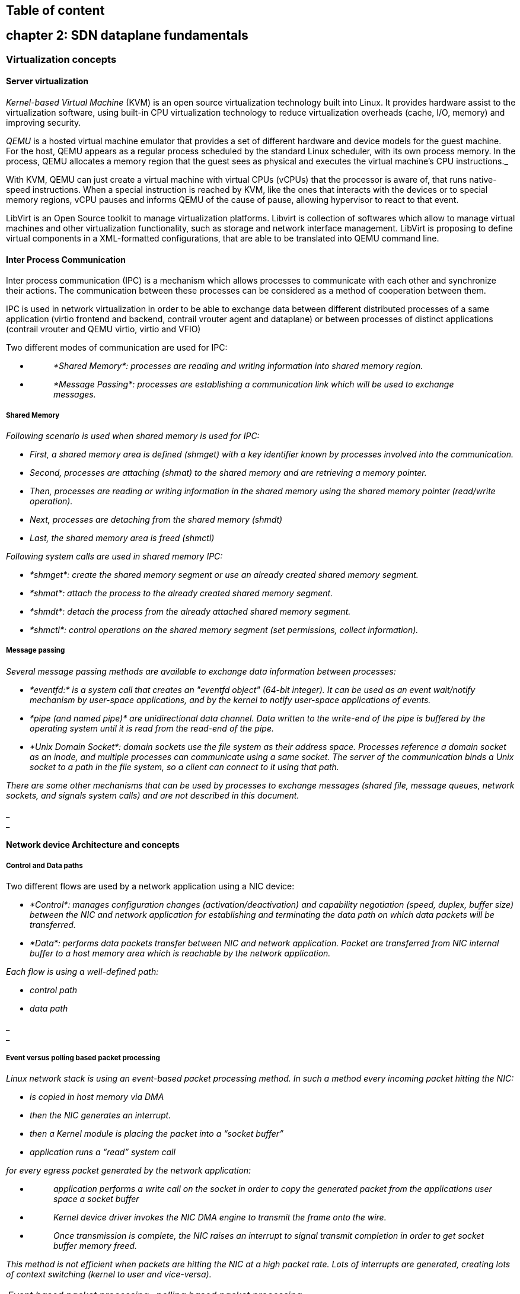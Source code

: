 == Table of content

== chapter 2: SDN dataplane fundamentals

=== Virtualization concepts

==== Server virtualization

_Kernel-based Virtual Machine_ (KVM) is an open source virtualization technology
built into Linux. It provides hardware assist to the virtualization software,
using built-in CPU virtualization technology to reduce virtualization overheads
(cache, I/O, memory) and improving security.

_QEMU_ is a hosted virtual machine emulator that provides a set of different
hardware and device models for the guest machine. For the host, QEMU appears as
a regular process scheduled by the standard Linux scheduler, with its own
process memory. In the process, QEMU allocates a memory region that the guest
sees as physical and executes the virtual machine’s CPU instructions._

With KVM, QEMU can just create a virtual machine with virtual CPUs (vCPUs) that
the processor is aware of, that runs native-speed instructions. When a special
instruction is reached by KVM, like the ones that interacts with the devices or
to special memory regions, vCPU pauses and informs QEMU of the cause of pause,
allowing hypervisor to react to that event.

LibVirt is an Open Source toolkit to manage virtualization platforms. Libvirt
is collection of softwares which allow to manage virtual machines and other
virtualization functionality, such as storage and network interface management.
LibVirt is proposing to define virtual components in a XML-formatted
configurations, that are able to be translated into QEMU command line.

==== Inter Process Communication

Inter process communication (IPC) is a mechanism which allows processes to
communicate with each other and synchronize their actions. The communication
between these processes can be considered as a method of cooperation between
them.

IPC is used in network virtualization in order to be able to exchange data
between different distributed processes of a same application (virtio frontend
and backend, contrail vrouter agent and dataplane) or between processes of
distinct applications (contrail vrouter and QEMU virtio, virtio and VFIO)

Two different modes of communication are used for IPC:

* {blank}
+
____
_*Shared Memory*: processes are reading and writing information into shared memory region._
____
* {blank}
+
____
_*Message Passing*: processes are establishing a communication link which will be used to exchange messages._
____

===== Shared Memory

_Following scenario is used when shared memory is used for IPC:_

* _First, a shared memory area is defined (shmget) with a key identifier known by processes involved into the communication._
* _Second, processes are attaching (shmat) to the shared memory and are retrieving a memory pointer._
* _Then, processes are reading or writing information in the shared memory using the shared memory pointer (read/write operation)._
* _Next, processes are detaching from the shared memory (shmdt)_
* _Last, the shared memory area is freed (shmctl)_

_Following system calls are used in shared memory IPC:_

* _*shmget*: create the shared memory segment or use an already created shared memory segment._
* _*shmat*: attach the process to the already created shared memory segment._
* _*shmdt*: detach the process from the already attached shared memory segment._
* _*shmctl*: control operations on the shared memory segment (set permissions, collect information)._

===== Message passing

_Several message passing methods are available to exchange data information between processes:_

* _*eventfd:* is a system call that creates an "eventfd object" (64-bit integer). It can be used as an event wait/notify mechanism by user-space applications, and by the kernel to notify user-space applications of events._
* _*pipe (and named pipe)* are unidirectional data channel. Data written to the write-end of the pipe is buffered by the operating system until it is read from the read-end of the pipe._
* _*Unix Domain Socket*: domain sockets use the file system as their address space. Processes reference a domain socket as an inode, and multiple processes can communicate using a same socket. The server of the communication binds a Unix socket to a path in the file system, so a client can connect to it using that path._

_There are some other mechanisms that can be used by processes to exchange messages (shared file, message queues, network sockets, and signals system calls) and are not described in this document._

_ +
_

==== Network device Architecture and concepts

===== Control and Data paths

Two different flows are used by a network application using a NIC device:

* _*Control*: manages configuration changes (activation/deactivation) and capability negotiation (speed, duplex, buffer size) between the NIC and network application for establishing and terminating the data path on which data packets will be transferred._

* _*Data*: performs data packets transfer between NIC and network application. Packet are transferred from NIC internal buffer to a host memory area which is reachable by the network application._

_Each flow is using a well-defined path:_

* _control path_
* _data path_

_ +
_

===== Event versus polling based packet processing

_Linux network stack is using an event-based packet processing method. In such a method every incoming packet hitting the NIC:_

* _is copied in host memory via DMA_
* _then the NIC generates an interrupt._
* _then a Kernel module is placing the packet into a “socket buffer”_
* _application runs a “read” system call_

_for every egress packet generated by the network application:_

* {blank}
+
____
_application performs a write call on the socket in order to copy the generated packet from the applications user space a socket buffer_
____
* {blank}
+
____
_Kernel device driver invokes the NIC DMA engine to transmit the frame onto the wire._
____
* {blank}
+
____
_Once transmission is complete, the NIC raises an interrupt to signal transmit completion in order to get socket buffer memory freed._
____

_This method is not efficient when packets are hitting the NIC at a high packet rate. Lots of interrupts are generated, creating lots of context switching (kernel to user and vice-versa)._

[cols=",",]
|===
|_Event based packet processing_ |_polling based packet processing_
|===

_Polling based packet processing is an alternate method (it is used by DPDK). All incoming packets are copied transparently (without generating any interrupt) by the NIC into a specific host memory area region (predefined by the application). At a regular pacing, the network application is reading (polling) packets stored into this memory area._

_On the opposing direction, the network application is writing packet into the shared memory area region. A DMA transfer is triggered to copy the packet from the host memory to the NIC card buffers._

_No interrupt is used with this method, but it requires network application to check at a regular pacing whether a new packet has hit the NIC. This method is well suited for high rate packet processing: If packets are arriving at a slow rate this algorithm is less efficient as the event based one._

==== Network devices virtualization

_Like CPU virtualization, two kinds of methods are used to virtualize network devices:_

* _Software-Based Emulation._
* _Hardware-assisted Emulation._

_Software Based Emulation are widely supported but can suffer of poor performance. Hardware assisted Emulation if providing good performance thanks to hardware acceleration, but it requires to use a hardware that supports some specific features._

===== Software-Based Emulation.

_Two solutions are proposed for device virtualization with software:_

* _*Traditional Device Emulation* (Binary Translation): the guest device drivers are not aware of the virtualization environment. During runtime, the Virtual Machine Manager (VMM), usually QEMU/KVM, will trap all the IO and Memory-mapped I/O (MMIO) accesses and emulate the device behavior (trap and emulate mechanism). +
The Virtual Machine Manager (VMM) emulates the I/O device to ensure compatibility and then processes I/O operations before passing them on to the physical device (which may be different). Lots of VMEXIT (context switching) are generated with this method. It provides poor performance._
* _*Paravirtualized Device Emulation* (virtio): the guest device drivers are aware of the virtualization environment. This solution uses a front-end driver in the guest that works in concert with a back-end driver in the Virtual Machine Manager (VMM). These drivers are optimized for sharing and have the benefit of not needing to emulate an entire device. The back-end driver communicates with the physical device. Performance are much better than with Traditional Device Emulation._

_Software emulated devices can be completely virtual with no physical counterpart or physical ones exposing a compatible interface._

===== Hardware-assisted Emulation.

_Two solutions are proposed for device virtualization assisted with hardware:_

* _*Direct Assignment*: allows a VM to access directly to a network device. Thus the guest device drivers can directly access the device configuration space to, e.g., launch a DMA operation in a safe manner, via IOMMU. +
[.underline]#Drawbacks#:_

* _direct assignment has limited scalability. A physical device can only be assigned to one single VM._
* _IOMMU must be supported by the host CPU (Intel VT-d or_ AMD-Vi _feature)_.

* _*SR-IOV*: with SR-IOV, each physical device (physical function) can appear as multiple virtual ones (aka virtual function). Each virtual function can be directly assigned to one VM, and this direct assignment is using the vt-d/IOMMU feature._
* _[.underline]#Drawbacks#:_

* _IOMMU must be supported by the host CPU (Intel VT-d or_ AMD-Vi _feature)_.
* _SR-IOV must be supported by the NIC device (but also by the BIOS and the host OS)._

==== Emulated network devices

_The following two emulated network devices are provided with QEMU/KVM:_

* _*e1000* device: emulates an Intel E1000 network adapter (Intel 82540EM, 82573L, 82544GC)._
* _*rtl8139* device: emulates a Realtek 8139 network adapter._

==== Paravirtualized network device

_Virtio is an open specification for virtual machines' data I/O communication, offering a straightforward, efficient, standard and extensible mechanism for virtual devices, rather than boutique per-environment or per-OS mechanisms. It uses the fact that the guest can share memory with the host for I/O to implement that._

Virtio was developed as a standardized open interface for virtual machines (VMs) to access simplified devices such as block devices and network adaptors.

===== Virtio frontend and backend

VirtIO interface is made of backend component and a frontend component:

* The frontend component is the guest side of the virtio interface
* The backend component is the host side of the virtio interface

===== Virtio transport protocol

virtio network driver is the VirtIO frontend component exposed into the guest VM

virtio network device is the VirtIO backend component exposed by the hypervisor.

Virtual Network frontend and backends are interconnected with a transport protocol (usually PCI/PCIe).

The virtio drivers must be able to allocate memory regions that both the hypervisor and the devices can access for reading and writing, via memory sharing. Two different domains have to be considered for a network device:

* virtio device initialization, activation or shutdown (control plane)
* network packets transfer through the virtio device (data plane)

_Control plane_ is used for capability exchange negotiation between the host and guest both for establishing and terminating the data plane. _Data plane_ is used for transferring the actual packets between host and guest.

_Virtqueues_ are the mechanism for bulk data transport on virtio devices. They are composed of:

* guest-allocated buffers that the host interacts with (read/write packets)
* descriptor rings

Virqueues are controlled with I/O Registers notification messages:

* _Available Buffer Notification_: virtio driver notifies there are buffers that are ready to be processed by the device.
* _Used Buffer Notification_: virtio device notifies it has finished processing some buffers.

===== Virtio device network backend

The network backend that interacts with the emulated NIC and which is exposed on the host side. Usually network backend is a _tap_ device. But other backends are proposed with VirtIO (SLIRP, VDE, Socket)

tap devices are virtual point-to-point network devices that the userspace applications can use to exchange L2 packets. Tap devices are requiring tun kernel module to be loaded. Tun kernel modules create a kind of device in /dev/net system directory tree (/dev/net/tun).

Each new tap device has a name in the /dev/net/tree filesystem.

===== Virtio net backend drawbacks

The usual transport backend used by virtio net device is presenting some inefficiencies:

* syscall and data copy are required for each packet to send or receive through the tap interface (no bulk transfer mode).
* virtio driver (front end) notifies there are one available packet for the virtio device (backend) with an interrupt messages (IOCTL)
* each interrupt message stops vCPU execution and generate a context switch (vmexit). Then the host processes the available packet and resume (vmexit) the VM execution using a syscall.

Each time a packet is sent, the VM stops to work to get the available packet processed.

Hypervisor is involved in both virtio control plane and data plane.

===== vhost protocol

vhost protocol was designed in order to address virtio device usual transport backend limitations. It's a message-based protocol which allows the hypervisor to offload the data plane to a handler. The handler is a component which manage virtio data forwarding. The host hypervisor is no longer process packets.

The dataplane is fully offloaded to the handler that reads or writes packets to/from the virtqueues. vhost handler direclty access the virtqueues memory region as well as send and receive notification messages.

vhost handler is made up of two parts:

* _vhost-net_

* a kernel driver
* it exposes a character device on /dev/vhost-net
* uses ioctls to exchange vhost messages (vhost protocol control plane),
* uses irqfd and ioeventfd file descriptor to exchange notifications with the guest.
* spawns a vhost worker thread

* _vhost worker_

* a linux thread named _vhost-<pid>_ (<pid> is the hypervisor process ID)
* handles the I/O events (generated by virtio driver or tap device)
* forwards packets (copy operations)

A tap device is still used to communicate the guest instance with the host, but the virtio dataplane is managed by vhost handler and is no more processed by the hypervisor.

Guest instances is no more stopped (context switch with a VMEXIT) at each VirtIO packet transfer.

New virtio _vhost-net_ packet processing backend use is completely transparent to the guest who still uses the standard virtio interface.

==== Physical network device Direct I/O Assignment

KVM guests usually have access to software based emulated NIC device (either para-virtualized devices with virtio or traditional emulated devices). On host machines which have Intel VT-d or AMD IOMMU hardware support, another option is possible. PCI devices may be assigned directly to the guest, allowing the device to be used with minimal performance overhead.

Assigned devices are physical devices that are exposed to the virtual machine. This method is also known as _passthrough_.

The VT-d or AMD IOMMU extensions must be enabled in BIOS in order to be able to perform for device Direct Assignment:

Two methods are supported:

* *PCI passthrough*: PCI devices on the host system are directly attached to virtual machines, providing guests with exclusive access to PCI devices for a range of tasks. This enables PCI devices to appear and behave as if they were physically attached to the guest virtual machine.
* *VFIO device assignment*: VFIO improves on previous PCI device assignment architecture by moving device assignment out of the KVM hypervisor and enforcing device isolation at the kernel level.

When VFIO the Physical device is exposed to the host user space memory and is made visible from the guest VM it has been assigned.

==== SR-IOV

Single Root I/O Virtualization (SR-IOV) specification is defined by the PCI-SIG (PCI Special Interest Group). This is a PCI Express (PCI-e) that extends a single physical PCI function to share its PCI resources as separate virtual functions (VFs).

The physical function contains the SR-IOV capability structure and manages the SR-IOV functionality (it can be used to configure and control a PCIe device).

A single physical port (root port) presents multiple, separate virtual devices as unique PCI device functions (up to 256 virtual functions – depends on device capabilities).

Each virtual device may have its own unique PCI configuration space, memory-mapped registers, and individual MSI-based interrupts. Unlike a physical function, a virtual function can only configure its own behavior. Each virtual function can be directly connected to a virtual machine via PCI device assignment (passthrough mode).

SR-IOV improves network device performance for each virtual machine as it can share a single physical device between several virtual machines using device direct I/O assignment method.

With SR-IOV, each VM has a direct access to the physical network using the assigned virtual function interface allocated to each. They can communicate altogether using the Virtual Ethernet Bridge provided by the NIC card. A virtual switch can also use SRIOV to get access to the physical network. VM using SRIOV assigned virtual function device have a direct access to the physical network and are not connected to any intermediate virtual network switch or router.

Following command can be used to check whether SR-IOV is supported or not on a physical NIC card:

$ lspci -s <NIC_BDF> -vvv | grep -i "Single Root I/O Virtualization"

==== VirtIO SR-IOV and SDN

VirtIO is bringing lots of flexibility. VirtIO is offering a standardized driver which is fully independent of the hardware used on the physical platform hosting VM instances.

When virtio connectivity is used VM can be easily migrated from one host to another using “live migration” feature. When SRIOV is use, this live migration is not an easy task and is not really possible to achieve.

Indeed, network driver used by VM depends on used hardware on the bare metal node which are hosting them. In order to make VM migration from one bare metal node to another, both nodes must at least to use same hardware NIC model. But when SRIOV is used VM connectivity is having barely the same performance has a real physical NIC, whereas with VirtIO, performance could be poor.

Also, SRIOV, providing a direct access to the physical NIC is making host virtual network nodes (virtual router/switch) used by SDN solution totally blind about VM using such connectivity. Local traffic switching between VM connected on a same SRIOV physical card is achieve by the Virtual Ethernet bridge proposed by SRIOV. Communication between VM connected onto distinct SRIOV physical ports must rely on physical network.

SDN vswitch/vrouter usage is very limited when SRIOV is used. Indeed, packet switching between VMs which are using VFs of a same SR-IOV physical port are using the physical Virtual Ethernet Bridge hosted in the physical NIC.

Only some few use cases are relevant, which are:

* Provide internal connectivity between VM using distinct SR-IOV physical ports (it avoids to send the traffic out of the server to be processed by the physical network)
* Build hybrid mode solutions with multi-NIC VM. Network traffic not requiring high performance is using emulated NIC (management traffic for instance). Network connectivity requiring high performance will be processed by SRIOV assigned NIC (for instance video data traffic).

With SRIOV we are getting high performance but with poor flexibility and no network virtualization features. With VirtIO we are getting a high level of network virtualization suitable for SDN, which is very flexible with poor performances.

For SDN use cases, we need network virtualization features and performance. DPDK will bring both.

=== Network Packer processing performance requirements

Ethernet minimum frame size is 64 Bytes. When Ethernet frames are sent onto the wire, Inter Frame Gap and Preamble bits are added. Minimum size of Ethernet frames on the physical layer is 84 Bytes (672 bits).

image::../diagrams/extracted-media-ch2-sdn-dataplane-fundamentals.docx/media/image14.png[image,width=560,height=218]

For a 10 Gbit/s interface, the number of frames per seconds can reach up to 14.88 Mpps for traffic using the smallest Ethernet frame size. It means a new frame will have to be forwarded each 67 ns.

A CPU running at 2Ghz has a 0.5 ns cycle. Such a CPU has a budget of only 134 cycles per packet to be able to process a flow of 10 Gb/s.

Generic Linux Ethernet drivers are not performant enough to be able to process such a 10Gb/s packet flow. Indeed, with regular Linux NIC drivers lots of times are required to:

* perform packet processing in Linux Kernel using interrupt mechanism,
* transfer application data from host memory to Network Interface card

DPDK is one of the most used solution available allowing to build a network application using high-speed NICs and working at wire speed. Therefore, Contrail is proposing DPDK as one of the solutions to be used for the physical compute connectivity.

=== DPDK and Network applications

==== DPDK application working principle

DPDK is dedicating one (or more) CPU to one (or more) thread that are continuously polling a one (or more) DPDK NIC RX queue. CPU on which a DPDK polling thread is started will be loaded at 100% whatever there some packets to process or not, as no interrupt mechanism is used in DPDK to warn the DPDK application that a packet has been received.

Using DPDK library API, physical NIC packets will be made available into user space memory in which the DPDK application is running. So, when DPDK is used there is no user space to kernel space context switching and it saves lots of CPU cycles. Also, the host memory is using large continuous memory area, the huge pages, which allow large data transfers and avoid high data fragmentation in memory which would require a higher memory management effort at the application level. Such a fragmentation would also cost some precious CPU cycles.

Hence, most of the CPU cycles of DPDK pinned CPU are used for polling and processing packets delivered by the physical NIC in DPDK queues can be processed at a very high speed. If one CPU is not powerful enough to manage incoming packets that are hitting the physical NIC at a very high rate; we can allocate an additional one to the DPDK application in order to increase it packet processing capacity.

A DPDK application is a multi-thread program that is using DPDK library to process network data. In order to scale, we can start several packet polling and processing threads (each one pinned on a dedicated CPU) that are running in parallel.

3 main components are involved into a DPDK application:

* *Physical NIC*
** buffering packets in physical queues
** using DMA to transfer packets in host memory
* *DPDK NIC abstraction* with its queue representation in huge pages host memory:
** descriptor rings
** mbuf (to store packets)
* *Linux pThread* use to poll and process packets received in DPDK NIC queues.

==== DPDK overview

Data Plane Development Kit (DPDK) is a set of data plane libraries and network interface controller drivers for fast packet processing, currently managed as an open-source project under the Linux Foundation.

The main goal of the DPDK is to provide a simple, complete framework for fast packet processing in data plane applications.

The framework creates a set of libraries for specific environments through the creation of an Environment Abstraction Layer (EAL), which may be specific to a mode of the Intel® architecture (32-bit or 64-bit), Linux* user space compilers or a specific platform.

These environments are created through the use of make files and configuration files. Once the EAL library is created, the user may link with the library to create their own applications.

The DPDK implements a "run to completion model" for packet processing, where all resources must be allocated prior to calling Data Plane applications, running as execution units on logical processing cores.

The model does not support a scheduler and all devices are accessed by polling. The primary reason for not using interrupts is the performance overhead imposed by interrupt processing.

For more information please refer to dpdk.org documents http://dpdk.org/doc/guides/prog_guide/index.html

==== DPDK software architecture

DPDK is a set of programing libraries that can be used to create an application that needs to process network packets at a high speed. DPDK is proposing following functions:

* A queue manager implements lockless queues
* A buffer manager pre-allocates fixed size buffers
* A memory manager allocates pools of objects in memory and uses a ring to store free objects
* Poll mode drivers (PMD) are designed to work without asynchronous notifications, reducing overhead
* A packet framework made up of a set of libraries that are helpers to develop packet processing

In order to reduce Linux user to kernel space context switching all these functions are made available by DPDK into the user space applications are running. User applications using DPDK libraries have a direct access to the NIC cards, without passing through a NIC Kernel driver as it is required when DPDK is not used.

[cols=",",]
|===
|_Regular Network Application_ |_Network Application with DPDK_
|===

DPDK is allowing to build user-space multi-thread network application using the POSIX thread (pthread) library.

DPDK is a framework which is made of several libraries:

* Environment Abstraction Layer (EAL)
* Ethernet Devices Abstraction (ethdev)
* Queue Management (rte_ring)
* Memory Pool Management (rte_mempool)
* Buffer Management (rte_mbuf)
* Timer Manager (librte_timer)
* Ethernet Poll Mode Driver (PMD)
* Packet Forwarding Algorithm made up of Hash (librte_hash) and Longest Prefix Match (LPM,librte_lpm) libraries
* IP protocol functions (librte_net)

Ethdev library exposes APIs to use the networking functions of DPDK NIC devices. The bottom half part of ethdev is implemented by NIC PMD drivers. Thus some features may not be implemented.

Poll Mode ethernet Drivers (PMDs) are a key component for DPDK. These PMDs by-pass the kernel and are providing a direct access to the Network Interface Cards (NIC) used with DPDK.

Linux user space device enablers (UIO or VFIO) are provided by Linux Kernel and are required to run DPDK. They are allowing to discover and expose PCI devices information and address space through the `/sys` directory tree.

DPDK libraries are allowing kernel-bypass application development:

* probing for PCI devices (attached via a Linux user space device enabler),
* huge-page memory allocation,
* data structures geared toward polled-mode message-passing applications:
** such as lockless rings
** memory buffer pools with per-core caches.

The diagram below is providing an overview of DPDK libraries.

Only few libraries have been described in this diagram: Set of libraries is enriched at each new DPDK release (cf: https://www.dpdk.org/).

==== DPDK Environment Abstraction Layer

The Environment Abstraction Layer (EAL) is responsible to provide access to low-level resources such as hardware and memory space. It provides a generic interface that hides the environment specifics from the applications and libraries. The EAL performs physical memory allocation using _mmap()_ in _hugetlbfs_ (using huge page sizes to increase performance).

Provided services by EAL are:

* DPDK loading and launching
* Support for multi-process and multi-thread execution types
* Core affinity/assignment procedures
* System memory allocation/de-allocation
* Atomic/lock operations
* Time reference
* PCI bus access
* Trace and debug functions
* CPU feature identification
* Interrupt handling
* Alarm operations
* Memory management (malloc)

=== DPDK memory management

==== mbufs and mempools

Network Data are stored in compute central memory (in huge page area).

DPDK uses message buffers known as `mbufs` to store packet data into the host memory. These `mbufs` are stored in memory pools known as `mempools`..

mbufs are storing DPDK NIC incoming and outgoing packets which have to be processed by the DPDK application.

==== Packet descriptors

`DPDK queues are not storing the packets but a pointer onto the real packet. It avoids performing a data transfer that would be needed when packets have to be forward from a DPDK NIC to another.`

Packets are not moved from one queue to another, but these are descriptors (pointers) that are moving from one queue to another.

==== DPDK rings

`Descriptors` are set up as a `ring`. A ring is a circular array of `descriptors``.` Each `ring` describes a single direction DPDK NIC queue. Each DPDK NIC queue is made up of 2 rings (1 per direction: 1 RX ring, 1 TX ring).

Each `descriptor` points onto a packet that has been received (RX ring) or that is going to be transmitted (TX ring).

The more descriptors RX/TX rings are containing, the more memory size will be required in each mempool (number of mbufs) to store data.

==== Data Transfer between host NIC and memory

DPDK application is only processing packets that are exposed in user space host OS memory. +
DPDK rings are an abstraction of the real NIC queues: DPDK is using DMA to keep synchronized at anytime the NIC hardware queues and its DPDK representation in the host memory.

===== Physical NIC incoming packets

When an incoming packet is reaching the physical NIC interface, it is stored in NIC physical queue memory. RX ring is managing packets that have to be processed by a DPDK application.

Synchronization between the host OS and the NIC happens through two registers, whose content is interpreted as an index in the RX ring:

* Receive Descriptor Head (RDH): indicates the first descriptor prepared by the OS that can be used by the NIC to store the next incoming packet.
* Receive Descriptor Tail (RDT): indicates the position to stop reception, i.e. the first descriptor that is not ready to be used by the NIC.

DMA transfer is copying transparently packets from physical NIC memory to the host central memory. DMA is using RDT descriptor as destination memory address for the data to be transferred.

Once packets have been transferred into host memory both RX rings are RDT are updated.

===== Physical NIC outgoing packets

When a packet has to be sent from host memory to the physical NIC interface, it is referenced in NIC TX ring by the DPDK application. TX ring is managing packets that have to be transferred onto a NIC card.

Synchronization between the host OS and the NIC happens through two registers, whose content is interpreted as an index in the TX ring:

* Transmit Descriptor Head (TDH): indicates the first descriptor that has been prepared by the OS and has to be transmitted on the wire.
* Transmit Descriptor Tail (TDT): indicates the position to stop transmission, i.e. the first descriptor that is not ready to be transmitted, and that will be the next to be prepared.

=== DPDK and packet processing

==== Linux pthreads

Multithreading is the ability of a CPU (single core in a multi-core processor architecture) to provigide multiple threads of execution concurrent. In a multithreaded application, the threads share some CPU resources memory:

* CPU caches
* translation lookaside buffer (TLB)

A single Linux process can contain multiple threads, all of which are executing the same program. These threads share the same global memory (data and heap segments), but each thread has its own stack (local variables).

Linux pThreads (POSIX threads) is a C library which contains a set functions that are allowing to manage threads into an application. DPDK is using Linux pThreads library.

==== DPDK lcores

DPDK is using threads that are designed as “lcore”. A “lcore” refers to an EAL thread, which is really a Linux pthread, which is running onto a *single processor execution unit*.

* first lcore: that executes the main() function and that launches other lcores is named master lcore.
* any lcore: that is not the master lcore is a slave lcore.

Lcores are not shating CPU units. Nevertheless, if the host processor supports hyperthreading, a core may include several lcores or threads.

lcores are used to run DPDK application packet processing threads. Several packet processing models are proposed by DPDK. The simplest one is the Run-To-Completion model.

Run-to-Completion, is using a single thread (lcore) for end to end packet processing (polling, processing and forwarding):

==== Multicore Scaling - Pipeline model

A complex application is typically split across multiple cores, with cores communicating through Software queues.

Packet Framework facilitates the creation of pipelines. Each pipeling thread is assigned to a CPU and is using like output or/and input ports.

For instance; Contrail DPDK vRouter is using such a model for GRE encapsulated packet processing.

==== Control Threads

It is possible to create Control Threads. Those threads can be used for management/infrastructure tasks and are used internally by DPDK for multi process support and interrupt handling.

==== Service Core

DPDK service cores enables a dynamic way of performing work on DPDK lcores. Service core support is built into the EAL, and an API is provided to optionally allow applications to control how the service cores are used at runtime.

=== DPDK and Poll Mode Drivers (PMD)

When DPDK is used, Network interfaces are no more managed in Kernel space. Regular Linux NIC driver which is usually used to manage the NIC has to be replaced by a new driver which is able to run into user space. This new drive, called *Poll Mode Driver (PMD)* will be used to manage the network interface into user space with the DPDK library.

==== Physical NIC and BAR registers

PCI devices have a set of registers referred to as configuration space for devices. These configuration space registers are mapped to host memory locations.

When a PCI device is enabled the system's device drivers (by writing configuration commands to the PCI controller), programs the _Base Address Registers_ (BAR) to inform the PCI device of its address mapping. Next, the host operating system is able to address a PCI device.

==== Linux NIC drivers

With usual Linux NIC Kernel, both NIC configuration and Packet processing is done in Kernel Space. User applications which have to establish a TCP connection or send a UDP packet is using the sockets API, exposed by libc library.

[cols=",",]
|===
|_NIC configuration_ |_NIC packet processing_
|===

Linux Packet Processing with sockets API is requiring following operations which are costly:

* Kernel Linux System calls
* Multitask context switching on blocking I/O
* Data copying from kernel (ring buffers) to user space
* Interrupt handling in kernel

With usual Linux Drivers most of operations are occurring in Kernel modes and are requiring lots of user space to kernel space context switching and interruption mechanisms. The heavy context switching usage is costing lots of CPU cycles and is a limiting the numbers of packets that a CPU is able to process. Such drivers are not able to perform packet processing at expected high speed, expecially when 10/40/100G Ethernet generation cards are used on a Linux System.

==== Poll Mode Drivers

A Poll Mode Driver consists of APIs, running in user space, to configure the devices and their respective queues. In addition, a PMD accesses the RX and TX descriptors directly without any interrupts (with the exception of Link Status Change interrupts) to quickly receive, process and deliver packets in the user’s application.

Poll Mode drivers are involved in NIC configuration They are exposing NIC configuration registers into host memory area which is directly reachable from user space.

[cols=",",]
|===
|_NIC configuration_ |_NIC packet processing_
|===

In a short, Poll Mode Drivers are user space pthreads which:

* call specific EAL functions
* have a per NIC implementation
* access to RX/TX descriptors is direct.
* use Linux user space device enablers (UIO or VFIO) driver for specific control changes (interrupts configuration)

Hence user applications can configure directly - from Linux user space where they are running - the NIC cards they are using.

A first configuration phase is using Poll Mode Drivers and DPDK library to configure DPDK rings buffers into Linux user space. Next, incoming packets will be automatically transferred with DMA (Direct Memory Access) mechanism from NIC physical RX queues in NIC memory to DPDK RX rings buffer in host memory. DMA (Direct Memory Access) is also used to transfer outgoing packets from DPDK TX rings buffer in host memory to NIC physical TX queues in NIC memory. DMA offloads expensive memory operations, such as large copies or scatter-gather operations, from the CPU.

==== Direct Memory Access

Direct Memory Access (DMA) allows PCI devices to read (write) data from (to) memory without CPU intervention. This is a fundamental requirement for high performance devices.

DMA is a mechanism that is using a specific hardware controller to manage read and write operation into the main system memory (RAM: Random Access Memory). This mechanism which is totally independent of the central processing unit (CPU) and does not consume any CPU resource. A DMA transfer is used to manage data transfer. DMA transfer triggered by the CPU and is working in background using the specific hardware resource (DMA controller).

DPDK rings and NIC buffers are synchronized with DMA. DPDK application can access transparently to NIC packets in user space reading or writing data in DPDK rings.

==== IOMMU

_Input–Output Memory Management Unit_ (IOMMU) is a memory management unit (MMU) that connects a Direct Memory Access (DMA) capable I/O bus to the main memory.

In Virtualization, an IOMMU is re-mapping the addresses accessed by the hardware into a similar translation table that is used to map guest-physical address to host-physical addresses.

IOMMU provides a short path for the guest to get access to the physical device memory. IOMMU helps to prevent DMA attacks that could be originated by malicious devices. IOMMU provides DMA and interrupt remapping facilities to ensure I/O devices behave within the boundaries they've been allotted.

Intel has published a specification for IOMMU technology as *Virtualization Technology for Directed I/O*, abbreviated as *VT-d*.

In order to get IOMMU enabled:

* both kernel and BIOS must support and be configured to use IO virtualization (such as Intel® VT-d).
* IOMMU must be enabled into Linux Kernel parameters in `/etc/default/grub` and run `update-grub` command.

GRUB configuration example with IOMMU Passthrough enabled:

[cols="",]
|===
|GRUB_CMDLINE_LINUX_DEFAULT="*iommu=pt intel_iommu=on*"
|===

==== DPDK supported NICs

DPDK Library includes Poll Mode Drivers (PMDs) for physical and emulated Ethernet controllers which are designed to work without asynchronous, interrupt-based signaling mechanisms.

* Available DPDK PMD for physical NIC:
** I40e PMD for Intel X710/XL710/X722 10/40 Gbps family of adapters http://dpdk.org/doc/guides/nics/i40e.html
** IXGBE PMD http://dpdk.org/doc/guides/nics/ixgbe.html
** Linux bonding PMD http://dpdk.org/doc/guides/prog_guide/link_bonding_poll_mode_drv_lib.html
* Available DPDK PMD for Emulated NIC:
** DPDK EM poll mode driver supports emulated Intel 82540EM Gigabit Ethernet Controller (qemu e1000 device): +
http://doc.dpdk.org/guides/nics/e1000em.html
** Virtio Poll Mode driver for emulated VirtIO NIC +
http://dpdk.org/doc/guides/nics/virtio.html
** VMXNET3 NIC when VMWare hypervisors are used: +
http://doc.dpdk.org/guides/nics/vmxnet3.html

Lots of other NIC are supported by DPDK (cf http://doc.dpdk.org/guides/nics/overview.html).

Different PMDs may require different kernel drivers in order to work properly (cf Linux User space device enablers). Depending on the PMD being used, a corresponding kernel driver should be loaded and bound to the network ports.

This is also preferable that each NIC has been flashed with the latest version of NVM/firmware.

=== Linux user space device enablers

Most of PMD are using generic user space device enablers to expose physical NIC registers in user space into the host memory. Two space device enablers are widely used by DPDK PMD they are UIO and VFIO.

==== UIO - User Space IO

Linux kernel version 2.6 introduced the _User Space IO_ (UIO) loadable module. UIO is a kernel-bypass mechanism which provides an API that enables user space handling of legacy interrupts (INTx).

UIO has some limitations:

* UIO does not manage message-signaled interrupts (MSI or MSI-X).
* UIO also does not support DMA isolation through IOMMU.

UIO only supports legacy interrupts so it is not usable with SR-IOV and virtual hosts which require MSI/MSI-X interrupts.

Despite these limitations, UIO is well suited for use in virtual machines, where direct IOMMU access is not available. In such a situation, a guest instance user space process is not isolated from other processes in the same instance. But the hypervisor can isolate any guest instance from others or hypervisor host processes using IOMMU.

Currently, two UIO modules are supported by DPDK:

* Linux Generic (_uio_pci_generic_), which is the standard proposed UIO module included in the Linux kernel.
* DPDK specific (_igb_uio_) which must be compiled with the same kernel as the one running on the target.

DPDK specific UIO Kernel module is loaded with insmod command after UIO module has been loaded:

$ sudo modprobe uio

$ sudo insmod kmod/igb_uio.ko

While a single command is needed to load Linux Generic UIO module:

$ sudo modprobe uio_pci_generic

DPDK specific UIO module could be preferred in some situation to Linux Generic UIO module (cf: https://doc.dpdk.org/guides/linux_gsg/linux_drivers.html)

==== VFIO – Virtual Function I/O

Virtual Function I/O (VFIO) kernel infrastructure was introduced in Linux version 3.6.

VFIO provides a user space driver development framework allowing userspace applications to interact directly with hardware devices by mapping the I/O space directly to the application’s memory.

VFIO is a framework for building userspace drivers that provides:

* Mapping of device’s configuration and I/O memory regions to user memory
* DMA and interrupt remapping and isolation based on IOMMU groups.
* Eventfd and irqfd based signalling mechanism to support events and interrupts from and to the userspace application.

VFIO exposes APIs which allow to:

* create character devices (in /dev/vfio/)
* support ioctl calls
* support mechanisms for describing and registering interrupt notification.

VFIO driver is an IOMMU/device agnostic framework for exposing direct device access to userspace, in a secure, IOMMU protected environment. For bare-metal environments, VFIO is the preferred framework for Linux kernel-bypass. It operates with the Linux kernel's IO.

MMU subsystem is used to place devices into IOMMU groups. User space processes can open these IOMMU groups and register memory with the IOMMU for DMA access using VFIO ioctl calls. VFIO also provides the ability to allocate and manage message-signaled interrupt vectors.

A single command is needed to load VFIO module:

$ sudo modprobe vfio_pci

Despite VFIO has been created to work with IOMMU, VFIO can be also be used without (this is just as unsafe as using UIO).

==== Linux user space device enablers to be used

VFIO is generally the preferred Linux user space device enabler to be used because it supports IOMMU to protect host memory. When a real hardware PCI device is attached to host system and IOMMU is used with VFIO, all the reads/writes of that device done in user space by the DPDK application will be protected by the host IOMMU.

But there some is few exceptions. Below is Intel recommendation for the choice of the Kernel driver to be used with DPDK:

image::../diagrams/extracted-media-ch2-sdn-dataplane-fundamentals.docx/media/image35.png[Generic P C I kernel driver ,width=604,height=480]

https://software.intel.com/content/www/us/en/develop/articles/memory-in-dpdk-part-2-deep-dive-into-iova.html

=== DPDK and Host Hardware architecture

==== NUMA

NUMA means Non-Uniform Memory Access systems

A traditional server has a single CPU, a single RAM and a single RAM controller.

A RAM can be made of several DIMM banks in several sockets, all being associated to the CPU. When the CPU needs access to data in RAM, it requests it to its RAM controller.

Recent servers can have multiple CPUs, each one having its own RAM and its own RAM controller. Such systems are called NUMA systems, or Non-Uniform Memory Access. For example, in a server with 2 CPUs, each one can be a separate NUMA: NUMA0 and NUMA1.

NUMA nodes architecture.

* *In green*: CPU core accessing a memory item located in its own NUMA’s RAM controller, showing minimum latency.
* *In red*: CPU core accessing a memory item located in the other NUMA through the QPI (Quick Path Interconnect) path and the remote RAM controller, showing a higher latency.

When CPU0 needs to access data located in RAM0, it will go through its local RAM controller 0. Same thing happens for CPU1.

When CPU0 needs to access data located in the other RAM1, the first (local) controller 0 has to go through the second (or remote) RAM controller 1 which will access the (remote) data in RAM 1. Data will use an internal connection between the 2 CPUs called QPI, or Quick Path Interconnect, which is typically of a high enough capacity to avoid being a bottleneck, typically 1 or 2 times 25GBps (400 Gbps). For example, the Intel Xeon E5 has 2 CPUs with 2 QPI links between them; Intel Xeon E7 has 4 CPUs, with a single QPI between pairs of CPUs.

The fastest RAM that the CPU has access to is the register, which is inside the CPU and reserved to it.

Beyond the register, the CPU has access to cached memory, which is a special memory based on higher performance hardware.

Cached memories are shared between the cores of a single CPU. Typical characteristics of memory cache are:

* Accessing a Level 1 cache takes 7 CPU cycles (with a size of 64KB or 128KB).
* Accessing a Level 2 cache takes 11 CPU cycles (with a size of 1MB).
* Accessing a Level 3 cache takes 30 CPU cycles (with a larger size).

If the CPU needs to access data that is in the main RAM, it has to use its RAM controller.

Access to RAM takes then typically 170 CPU cycles (the green line in the diagram). Access to the remote RAM through the remote RAM controller typically adds 200 cycles (the red line in the diagram), meaning RAM latency is roughly doubled.

When data needed by the CPU is located both in the local and in the remote RAM with no particular structure, latency to access data can be unpredictable and unstable.

==== Hyper-threading (HT)

A single physical CPU core with hyper-threading appears as two logical CPUs to an operating system.

While the operating system sees two CPUs for each core, the actual CPU hardware only has a single set of execution resources for each core.

Hyper-threading allows the two logical CPU cores to share physical execution resources.

The sharing of resources allows two logical processors to work with each other more efficiently and allows a logical processor to borrow resources from a stalled logical core (assuming both logical cores are associated with the same physical core). Hyper-threading can help speed processing up, but it’s nowhere near as good as having actual additional cores.

The performance of vRouter with *_sibling_* HT cores can increase by 10% to 20% (result is based on performance tests described hereinafter).

==== Huge pages

Memory is managed in blocks known as pages. On most systems, a page is 4Ki. 1Mi of memory is equal to 256 pages; 1Gi of memory is 256,000 pages, etc. CPUs have a built-in memory management unit that manages a list of these pages in hardware.

The Translation Lookaside Buffer (TLB) is a small hardware cache of virtual-to-physical page mappings. If the virtual address passed in a hardware instruction can be found in the TLB, the mapping can be determined quickly. If not, a `TLB miss` occurs, and the system falls back to slower, software-based address translation. This results in performance issues. Since the size of the TLB is fixed, the only way to reduce the chance of a TLB miss is to increase the page size.

Virtual memory address lookup slows down when the number of entries increases.

A huge page is a memory page that is larger than 4Ki. In x86_64 architecture, in addition to *standard 4KB memory* page size, two larger page sizes are available: *2MB* and *1GB*.

Contrail DPDK vrouter can use both or only one huge page size.

==== CPU isolation and pining

An Operating System is using a scheduler to place each single process and/or threads it has to run onto one CPUs offered by a host.

There are two kinds of scheduling, cooperative and preemptive. By default, Linux scheduler is using a cooperative mode.

Cf: https://medium.com/traveloka-engineering/cooperative-vs-preemptive-a-quest-to-maximize-concurrency-power-3b10c5a920fe

In order to get a CPU booked for a subset of tasks, we have to inform the Operating System scheduler not to use these CPUs for all the tasks it has to run.

These CPUs are told: _“isolated”_ because they are no more used by the OS to process all tasks. In order to get a CPU isolated several mechanisms can be used:

* {blank}
+
____
remove this CPU from the “common” CPU list used to process all tasks
____
* change the scheduling algorithm (cooperative to preemptive)
* participate or not to interrupt processing

Isolation and pinning are two complementary mechanisms that are proposed by Linux OS:

* CPU isolation restricts the set of CPUs that are available for Operating System Scheduler level. When a CPU is isolated, no task will be scheduled on it by the Operating System. An explicit task assignment must be done.
* CPU pinning is also called _processor affinity_.It enables the binding and unbinding of process or a thread onto a CPU. +
On the opposite, CPU pinning is a mechanism that consists in defining a limited set of CPUs that are allowed to be used by:
** [.underline]#the OS Scheduler#. Operating System CPU affinity is managed through systemd.
** [.underline]#a specific process#: using CPU pinning rules (taskset command for instance)

Tasks to be run by an operating system must be spread across available CPUs. These tasks into a multi-threading environment are often made of several processes which are also made of several threads.

==== CPU isolation mechanisms

===== isolcpus

*_isolcpus_* is a Kernel scheduler option. When a CPUs is specified in isolcpus list, it is removed from the general kernel SMP balancing and scheduler algorithms. The only way to move a process onto or off an "isolated" CPU is via the CPU affinity syscalls (or to use the taskset command).

This isolation mechanism:

* remove isolated CPUs from the “common” CPU list used to process all tasks
* change the scheduling algorithm from cooperative to preemptive
* perform CPU isolation at the system boot

isolcpus is suffering of lots of drawbacks; that are:

* it requires manual placement of processes on isolated cpus.
* it is not possible to rearrange the CPU isolation rules after the system startup
* the only way to change isolated CPU list is by rebooting with a different isolcpus value in the boot loader configuration (GRUB for instance).
* isolcpus is disabling the scheduler load balancer for isolated CPUs. It also means the kernel will not balance those tasks equally among all the CPUs sharing the same isolated CPUs (having the same affinity mask)

===== CPU shield

cgroups subsystem is proposing a mechanism to dedicate some CPUs to one or several user processes. It consists in defining a “user shield” group which is protecting a subset of CPU system tasks.

3 cpusets are defined:

* *root*: present in all configurations and contains all cpus (unshielded)
* *system*: contains cpus used for system tasks - the ones which need to run but aren't "important" (unshielded)
* *user*: contains cpus used for tasks we want to assign a set of CPU for their exclusive use (shielded)

CPU shield are manipulated with _cset shield_ command.

===== Tuned

Tuned is a system tuning service for Linux. Tuned is using Tuned profiles to describe Linux OS performance tuning configuration.

The cpu-partitioning profile partitions the system CPUs into isolated and housekeeping CPUs. This profile is intended to be used for latency-sensitive workloads.

PS: Tuned is only supported on Linux RedHat OS family.

Cf: https://tuned-project.org/

==== Linux systemd - System task CPU affinity

A thread's CPU affinity mask determines the set of CPUs on which it is eligible to run.

Linux systemd is a software suite that provides an array of system components for Linux operating systems. Its primary component is an init system used to bootstrap user space and manage user processes.

_CPUAffinity_ parameter in; restricts all processes spawned by systemd to the list of cores defined by the affinity mask.

===== default CPU affinity

When run as a system instance, systemd interprets the configuration file _/etc/systemd/system.conf_. In this configuration file _CPUAffinity_ variable configures the CPU affinity for the service manager as well as the default CPU affinity for all forked off processes.

===== Per service specific CPU affinity

Individual services may override the CPU affinity for their processes with the CPUAffinity= setting in unit files

# vi /etc/systemd/system/_<my service>_.service

...

{empty}[Service]

CPUAffinity=__<CPU mask>__

On a specific _CPUAffinity_ has been defined for a given service, it has to be restarted in order the new configuration file to be taken into consideration.

==== CPU assignment for user processes (taskset)

taskset is used to set or retrieve the CPU affinity of a running process given its PID or to launch a new COMMAND with a given CPU affinity.

We can retrieve the CPU affinity of an existing task:

# taskset -p pid

Or set it:

# taskset -p mask pid

=== Bind a virtual NIC to DPDK

DPDK requires a direct NIC access into user space. VirtIO vhost-user backend is exposing the virtio network device in user space.

vhost-user is a library that implements the vhost protocol in userspace. Vhost-user library allows to expose a VirtIO backend interface into user space.

vhost-user library defines the structure of messages that are sent over a unix socket to communicate with the VirtIO net device backend (vhost-net kernel driver is using ioctls instead)

User application is using both:

* vhost user library: for emulated PCI NIC control plane
* DPDK libraries: for emulated PCI NIC data plane

=== Run DPDK in a guest VM

==== Virtual IOMMU

Virtual IOMMU (vIOMMU) is allowing to emulate IOMMU for guest VMs.

vIOMMU has the following characteristics:

* translates guest I/O Virtual Addresses (IOVA) to Guest Physical Addresses (GPA)
* Guest Physical Addresses (GPA) are translated to Host Virtual Addresses (HVA) through the hypervisor memory management system.
* performs device isolation.
* implements a I/O TLB (Translation Lookaside Buffer) API which exposes memory mappings

In order to get a virtual device working with a virtual IOMMU we have to:

* create the needed IOVA mappings into the vIOMMU
* configure the device’s DMA with the IOVA

Following mechanisms can be used to create vIOMMU memory mappings:

* Linux Kernel’s DMA API for kernel drivers
* VFIO for userspace drivers

The integration between the virtual IOMMU and any user space network application like DPDK; is usually done through the VFIO driver. This driver will perform device isolation and automatically add the memory (IOVA -to GPA) mappings to the virtual IOMMU.

The use of _hugepages_ memory in DPDK contributes to optimize TLB lookups, since a fewer number of memory pages can cover the same amount of memory. Consequently, the number of Device TLB synchronization messages drop dramatically. Hence, the performance penalty TLB lookups is lowered.

Cf: https://www.redhat.com/en/blog/journey-vhost-users-realm

https://wiki.qemu.org/Features/VT-d

==== Virtio Poll Mode Driver

Virtio-pmd driver, is a DPDK driver, built on the Poll Mode Driver abstraction, that implements the virtio protocol.

==== Physical Network Device Assignment (VFIO) and PCI passthrough

When a DPDK application is running into a host VM, a mechanism has to be used to expose one host physical NIC to get access to the physical network.

IOMMU protects host memory against malicious or bug writes which can corrupt host memory at any time. But, when a physical device is assigned to a guest without vIOMMU usage, the guest memory address space is totally exposed to the hardware PCI device.

vIOMMU is providing a secure mechanism to manage DMA transfer between assigned physical hardware and hosted guest memory.

The PCI device can also be assigned to a guest. By leveraging *VFIO driver* in the host kernel, 

==== SRIOV and DPDK in Guest VM

This use case is almost the same as PCI passthrough. VFIO and IOMMU are used to exposed a SRIOV virtual function directly to a guest VM.

An additional Physical function driver which is vendor specific is using to manage the virtual function creation on the physical NIC. This driver is used by a Virtual Machine Manager (like libvirt) to create the virtual function before to spawn the virtual instance.

Physical incoming packets are directly copied in guest memory without involving the host server. SR-IOV only allow to share a physical NIC between several guests but does not change the packet processing path provided by PCI passthrough.

=== VirtIO assisted Hardware acceleration

____
With DPDK and VirtIO we have a technology that is allowing to get network virtualization at a high speed. This is a key technology for SDN dataplane.
____

But this packet processing model has still some drawbacks:

* DPDK is requiring isolating some host CPUs for its exclusive need. These is some less CPU resources for the user application
* Compute CPU are generic and are not optimized for packet processing. DPDK is requiring lots of CPU usage to provide a both feature rich and performant virtual network (host compute for DPDK vrouter/vswich application and on guest VM for DPDK end-user application.

SR-IOV is bringing performance but it’s use is limited in SDN application due to it’s direct path between guest VM and the NIC hardware which bypass the host operating system in which SDN network function are running (vswitch and vrouter).

____
In coming sections, we are describing some evolution on both VirtIO and direct device assignment in order to provide a solution that:
____

* {blank}
+
____
is running in user space, like proposed by DPDK
____
* {blank}
+
____
with hardware performance, like proposed by SRIOV and direct physical device assignment
____
* {blank}
+
____
features rich to be used in SDN, like proposed by VirtIO software solution.
____

==== Virtio full offloading

With virtio full hardware offloading, both the virtio data plane and virtio control plane are offloaded to the NIC hardware. The physical NIC must support:

* the virtio control specification: discovery, feature negotiation, establishing/terminating the data plane.
* the virtio dataplane specification: virtio ring layout.

Hence once the guest memory is mapped with the NIC using virtio physical device passthrough, the guest communicates directly with the NIC via PCI without involving any specific drivers in the host kernel.

Guest VM packet processing is directly perform in NIC hardware like but presented to the guest instance like a regular virtio emulated interface. Guest VM does not make any difference between a virtio emulated interface and an assigned physical virtio NIC, as they are exposed with the same virtio driver frontend in the guest.

_virtio device passthrough_

Virtio device passthrough can be implemented onto a NIC which is supporting or not SR-IOV.

Like other physical device assignment technics presented in this book, VFIO and IOMMU are used to present the physical device NIC into the guest VM user space.

Hence, such a virtio physical NIC can be used by a DPDK application running into a virtual instance. But, like other virtio device passthrough has also the same limitations for SDN. As the host operating system is totally by passed by this mechanism, we cannot interconnect instances using such NIC interface with a SDN virtual router or switch.

The main advantage of Virtio device passthrough is the flexibility it provides for a virtual instance to use transparently either a real physical interface or an emulated one. It offers an Open public specification, which provide device fully independent of any specific vendor.

Virtio full HW offloading, can support live migration thanks to virtio, which is not possible to achieve without any specific implementation with SR-IOV.

But in order to be able to support such a feature, latest virtio specifications (1.1 version) must be implemented onto both QEMU and the NIC hardware used on the cloud infrastructure.

==== Virtio Datapath Acceleration

Like full hardware offloading, _virtual Data Dath Acceleration_ (vDPA) aims to:

* standardize the physical data plane using the virtio ring layout
* present a standard virtio driver in the guest decoupled from any vendor implementation for the control path

vDPA is presenting a generic control plane through a software piece which provides an abstraction layer on top of physical NIC.

Like Virtio full hardware offloading, vDPA build a direct data path between the gest network interface and the physical NIC, using the virtio ring layout. But for the control path a generic vDPA driver (mediation driver) is used to translate the vendor NIC driver/control-plane to the VirtIO control plane, in order to allow each NIC vendor to keep using its own driver.

It allows NIC vendors to support virtio ring layout at smaller effort keeping wire speed performance on the data plane.

_virtio datapath acceleration_

vDPA is requiring a vendor specific “mediation device driver” to be loaded in the host operating system.

==== Smart NIC

A NIC card generation commonly named “smart NIC” are highly customizable thanks to the last evolution provided by some new capabilities (FPGA, P4).

It makes possible to envisage SDN vSwitch/vRouter dataplane function to be moved into the NIC card keeping only the controle plane function into the host operating system.

For Contrail solution, this is made by offloading several Contrail vRouter tables including:

* Interface Tables
* Next Hop Tables
* Ingress Label Manager (ILM) Tables
* IPv4 FIB
* IPv6 FIB
* L2 Forwarding Tables
* Flow Tables

It allows to accelerate lookups and forwarding actions that are directly performed into the NIC.

SDN packet processing is fully done into the NIC card, no more host CPU processing is involved in packet processing.

Two implementations are proposed by Metronome:

*[.underline]#SRIOV + SmartNIC#*:

image::../diagrams/extracted-media-ch2-sdn-dataplane-fundamentals.docx/media/image47.png[image,width=484,height=368]

*[.underline]#vDPA + Smart NIC#*:

image::../diagrams/extracted-media-ch2-sdn-dataplane-fundamentals.docx/media/image48.png[image,width=481,height=383]

QUESTIONS:

* What about resiliency and bonding of 2 physical cards ?

==== eBPF and XDP

_Berkeley Packet Filter_ (BPF) was designed for capturing and filtering network packets that matched specific rules. In last years extended BPF (eBPF) has been designed to take advantage of new hardware (64 bits usage for intance). An eBPF program is "attached" to a designated code path in the kernel.

_eXpress Data Path_ (XDP), uses eBPF to achieve high-performance packet processing by running eBPF programs at the lowest level of the network stack, immediately after a packet is received. XDP.

XDP support is made available in the Linux Kernel since version 4.8, while eBPF is supported in the Linux Kernel since version 3.18.

XDP requires:

* MultiQ NICs
* Common protocol-generic offloads:
** TX/RX checksum offload
** Received Side Scaling
** Transport Segmentation offload (TSO)

XDP packet processor performs:

* In Kernel RX packets processing
* Process RX packets directly (without any additional memory allocation for software queue, nor socket buffer allocation)
* Assign one CPU to each RX queue. This CPU can be configured into poll mode or interrupt mode.
* Trigger BPF program for packet processing

BFP programs:

* parse packets
* perform table lookup
* manage stateful filters
* manipulate packets (encapsulation, decapsulation, NAT, …)

BFP program main actions are :

* Forward
* Forward after modification (NAT)
* Drop
* Normal receive (regular Linux packet processing with socket buffer and TCP/IP stack)
* Generic Receive Offload (coalesce several received packets of a same connection

XDP is also able to offload an eBPF program to a NIC card which supports it, reducing the CPU load.

XDP and eBPF does not require:

* to allocate large pages
* to allocate dedicated CPUs
* to choose packet polling or interrupt driven networking model
* user space to kernel space context switching to perform eBPF filtering
* allow packet processing offload when supported by used NIC card

PS: eBPF rules are also supported in DPDK application.

https://www.redhat.com/en/blog/using-express-data-path-xdp-red-hat-enterprise-linux-8

Question: What about Contrail and XDP support ?

image::../diagrams/extracted-media-ch2-sdn-dataplane-fundamentals.docx/media/image51.png[image,width=604,height=285]

=== NIC virtualization solutions summary

We’ve seen lots of NIC virtualization models for virtual instances. From a full software implementation like proposed by VirtIO to fully hardware assisted solution like proposed by SR-IOV. Also, DPDK is providing the ability to move NIC packet processing from Kernel space to userspace.

In the diagram below we are providing an overview of NIC virtualization solution:

* Fully software solutions are very flexible and fits well with SDN and Cloud feature expectation (Live migration, east-west traffic inside host computes)
* Hardware assisted solutions are very performant but fit less with expected virtualization flexibility. Guest VM migration is poorly supported due to hardware dependencies. These solutions fit well with application requiring a huge north-south traffic (from Guest WM to cloud outside).

In the middle, SmartNIC and DPDK are offering the best compromise for a SDN usage. Smart NIC are proposing very high performance, but this is still not a fully mature solution (lots of implementations vendor specific, no agreed standard).

[cols=",,,,,,",options="header",]
|===
|Feature a|
vhost-net

virtio-net

a|
vhost-user

virtio-pmd

|SR-IOV |Virtio full HW offload |vDPA |Smartnic
|Performance |Low |high a|
very high

(wirespeed)

a|
very high

(wirespeed)

a|
very high

(wirespeed)

a|
very high

(wirespeed)

|data path hardware offloading |No |No |Yes |Yes |Yes |Yes
|control path hardware offloading |No |No |Yes |Yes |No |No
|Guest user NIC |N/A |Yes (DPDK) |Yes (DPDK) |Yes (DPDK) |Yes (DPDK) |Yes (DPDK)
|Guest Kernel NIC |Yes |No |Yes |Yes |Yes |Yes
|VirIO Standard |Yes |Yes |No |Yes |Yes |Yes
|SDN switching support |Yes |Yes |No |No |No |Yes
|Live Migration |Yes |Yes |No |Yes (*) |Yes (*) |Yes (*)
|===

(*): depends on hardware and QEMU latest virtio specification support on the NIC card.

=== Contrail DPDK vrouter application - supported models

image::../diagrams/extracted-media-ch2-sdn-dataplane-fundamentals.docx/media/image53.png[image,width=604,height=379]

image::../diagrams/extracted-media-ch2-sdn-dataplane-fundamentals.docx/media/image54.png[image,width=604,height=267]

[cols=",,,,,",options="header",]
|===
|*NICs* |*Ubuntu - KVM* |*Ubuntu - DPDK* |*Redhat - KVM* |*Redhat - DPDK* |*vCenter - ESX*
|Intel 82599/X520 "Niantic" - 10G |Yes |Yes |Yes |Yes |Yes
|Intel X710 "Fortville" - 10G/25G/40G |Yes |Yes |Yes |Yes |Not tested
|Broadcom bnxt 2x25G |Yes |Yes |Not tested |Not tested |Not tested
|Mellanox 2x25G |Yes |Yes |Not tested |Not tested |Not tested
|Netronome |3.1.x only |No |No |No |No
|===

[line-through]*These are the guidelines from Intel with regard to Intel NIC X710 (in order not to bump into a known issue that impacts data plane)*

* [line-through]*Do not use a single PCI NIC for non-DPDK and DPDK interfaces (having i40e kernel driver used together with i40e PMD driver for interfaces on the same PCI NIC cause problems)*
* [line-through]*Upgrade NIC FW to 6.01 and i40e kernel driver to 2.4.6 (all necessary information you find in that document, table 9. https://www.intel.com/content/dam/www/public/us/en/documents/release-notes/xl710-ethernet-controller-feature-matrix.pdf*
* [line-through]*LLDP is supported from 6.01 NIC FW but Intel also suggested to disable (*`ethtool -set-priv-flags <interface name> disable-fw-lldp on`[line-through]*)*

[line-through]*If your server manufacturer has no support for the latest firmware please contact him asap (i.e. The latest Lenovo server firmware includes 5.05 for X710 NICs)*

* [line-through]*Redhat supports 1.6.27 i40 kernel driver version.*
* [line-through]*Canonical supports 1.4.25 i40e kernel version.*

image::../diagrams/extracted-media-ch2-sdn-dataplane-fundamentals.docx/media/image55.png[image,width=604,height=289]

image::../diagrams/extracted-media-ch2-sdn-dataplane-fundamentals.docx/media/image56.png[image,width=604,height=301]

https://www.netronome.com/blog/ovs-offload-models-used-nics-and-smartnics-pros-and-cons/
